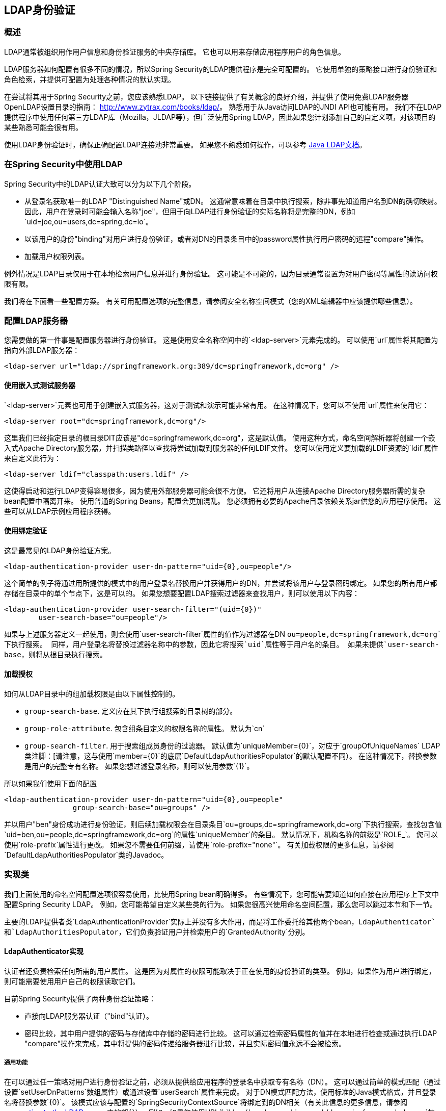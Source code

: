 [[ldap]]
==  LDAP身份验证


[[ldap-overview]]
=== 概述
LDAP通常被组织用作用户信息和身份验证服务的中央存储库。
它也可以用来存储应用程序用户的角色信息。

LDAP服务器如何配置有很多不同的情况，所以Spring Security的LDAP提供程序是完全可配置的。
它使用单独的策略接口进行身份验证和角色检索，并提供可配置为处理各种情况的默认实现。

在尝试将其用于Spring Security之前，您应该熟悉LDAP。
以下链接提供了有关概念的良好介绍，并提供了使用免费LDAP服务器OpenLDAP设置目录的指南： http://www.zytrax.com/books/ldap/[http://www.zytrax.com/books/ldap/]。
熟悉用于从Java访问LDAP的JNDI API也可能有用。
我们不在LDAP提供程序中使用任何第三方LDAP库（Mozilla，JLDAP等），但广泛使用Spring LDAP，因此如果您计划添加自己的自定义项，对该项目的某些熟悉可能会很有用。

使用LDAP身份验证时，确保正确配置LDAP连接池非常重要。
如果您不熟悉如何操作，可以参考 http://docs.oracle.com/javase/jndi/tutorial/ldap/connect/config.html[Java LDAP文档]。

=== 在Spring Security中使用LDAP
Spring Security中的LDAP认证大致可以分为以下几个阶段。

* 从登录名获取唯一的LDAP "Distinguished Name"或DN。
这通常意味着在目录中执行搜索，除非事先知道用户名到DN的确切映射。
因此，用户在登录时可能会输入名称"joe"，但用于向LDAP进行身份验证的实际名称将是完整的DN，例如`uid=joe,ou=users,dc=spring,dc=io`。

* 以该用户的身份"binding"对用户进行身份验证，或者对DN的目录条目中的password属性执行用户密码的远程"compare"操作。

* 加载用户权限列表。

例外情况是LDAP目录仅用于在本地检索用户信息并进行身份验证。
这可能是不可能的，因为目录通常设置为对用户密码等属性的读访问权限有限。

我们将在下面看一些配置方案。
有关可用配置选项的完整信息，请参阅安全名称空间模式（您的XML编辑器中应该提供哪些信息）。


[[ldap-server]]
=== 配置LDAP服务器
您需要做的第一件事是配置服务器进行身份验证。
这是使用安全名称空间中的`<ldap-server>`元素完成的。
可以使用`url`属性将其配置为指向外部LDAP服务器：

[source,xml]
----
<ldap-server url="ldap://springframework.org:389/dc=springframework,dc=org" />
----

==== 使用嵌入式测试服务器
`<ldap-server>`元素也可用于创建嵌入式服务器，这对于测试和演示可能非常有用。
在这种情况下，您可以不使用`url`属性来使用它：

[source,xml]
----
<ldap-server root="dc=springframework,dc=org"/>
----

这里我们已经指定目录的根目录DIT应该是"dc=springframework,dc=org"，这是默认值。
使用这种方式，命名空间解析器将创建一个嵌入式Apache Directory服务器，并扫描类路径以查找将尝试加载到服务器的任何LDIF文件。
您可以使用定义要加载的LDIF资源的`ldif`属性来自定义此行为：

[source,xml]
----
<ldap-server ldif="classpath:users.ldif" />
----

这使得启动和运行LDAP变得容易很多，因为使用外部服务器可能会很不方便。
它还将用户从连接Apache Directory服务器所需的复杂bean配置中隔离开来。
使用普通的Spring Beans，配置会更加混乱。
您必须拥有必要的Apache目录依赖关系jar供您的应用程序使用。
这些可以从LDAP示例应用程序获得。

==== 使用绑定验证
这是最常见的LDAP身份验证方案。

[source,xml]
----
<ldap-authentication-provider user-dn-pattern="uid={0},ou=people"/>
----

这个简单的例子将通过用所提供的模式中的用户登录名替换用户并获得用户的DN，并尝试将该用户与登录密码绑定。
如果您的所有用户都存储在目录中的单个节点下，这是可以的。
如果您想要配置LDAP搜索过滤器来查找用户，则可以使用以下内容：

[source,xml]
----
<ldap-authentication-provider user-search-filter="(uid={0})"
	user-search-base="ou=people"/>
----

如果与上述服务器定义一起使用，则会使用`user-search-filter`属性的值作为过滤器在DN `ou=people,dc=springframework,dc=org`下执行搜索。
同样，用户登录名将替换过滤器名称中的参数，因此它将搜索`uid`属性等于用户名的条目。
如果未提供`user-search-base`，则将从根目录执行搜索。

==== 加载授权
如何从LDAP目录中的组加载权限是由以下属性控制的。

* `group-search-base`.
定义应在其下执行组搜索的目录树的部分。
* `group-role-attribute`.
包含组条目定义的权限名称的属性。
默认为`cn`
* `group-search-filter`.
用于搜索组成员身份的过滤器。
默认值为`uniqueMember={0}`，对应于`groupOfUniqueNames` LDAP类注脚：[请注意，这与使用`member={0}`的底层`DefaultLdapAuthoritiesPopulator`的默认配置不同）。
在这种情况下，替换参数是用户的完整专有名称。
如果您想过滤登录名称，则可以使用参数`{1}`。

所以如果我们使用下面的配置

[source,xml]
----
<ldap-authentication-provider user-dn-pattern="uid={0},ou=people"
		group-search-base="ou=groups" />
----

并以用户"ben"身份成功进行身份验证，则后续加载权限会在目录条目`ou=groups,dc=springframework,dc=org`下执行搜索，查找包含值`uid=ben,ou=people,dc=springframework,dc=org`的属性`uniqueMember`的条目。
默认情况下，机构名称的前缀是`ROLE_`。
您可以使用`role-prefix`属性进行更改。
如果您不需要任何前缀，请使用`role-prefix="none"`。
有关加载权限的更多信息，请参阅`DefaultLdapAuthoritiesPopulator`类的Javadoc。

=== 实现类
我们上面使用的命名空间配置选项很容易使用，比使用Spring bean明确得多。
有些情况下，您可能需要知道如何直接在应用程序上下文中配置Spring Security LDAP。
例如，您可能希望自定义某些类的行为。
如果您很高兴使用命名空间配置，那么您可以跳过本节和下一节。

主要的LDAP提供者类`LdapAuthenticationProvider`实际上并没有多大作用，而是将工作委托给其他两个bean，`LdapAuthenticator`和`LdapAuthoritiesPopulator`，它们负责验证用户并检索用户的`GrantedAuthority`分别。


[[ldap-ldap-authenticators]]
====  LdapAuthenticator实现
认证者还负责检索任何所需的用户属性。
这是因为对属性的权限可能取决于正在使用的身份验证的类型。
例如，如果作为用户进行绑定，则可能需要使用用户自己的权限读取它们。

目前Spring Security提供了两种身份验证策略：

* 直接向LDAP服务器认证（"bind"认证）。

* 密码比较，其中用户提供的密码与存储库中存储的密码进行比较。
这可以通过检索密码属性的值并在本地进行检查或通过执行LDAP "compare"操作来完成，其中将提供的密码传递给服务器进行比较，并且实际密码值永远不会被检索。

[[ldap-ldap-authenticators-common]]
===== 通用功能
在可以通过任一策略对用户进行身份验证之前，必须从提供给应用程序的登录名中获取专有名称（DN）。
这可以通过简单的模式匹配（通过设置`setUserDnPatterns`数组属性）或通过设置`userSearch`属性来完成。
对于DN模式匹配方法，使用标准的Java模式格式，并且登录名将替换参数`{0}`。
该模式应该与配置的`SpringSecurityContextSource`将绑定到的DN相关（有关此信息的更多信息，请参阅<<ldap-context-source,connecting to the LDAP server>>中的部分）。
例如，如果您使用URL为`ldap://monkeymachine.co.uk/dc=springframework,dc=org`的LDAP服务器，并且模式为`uid={0},ou=greatapes`，则登录名"gorilla"将映射到DN `uid=gorilla,ou=greatapes,dc=springframework,dc=org`。
每个配置的DN模式将依次尝试，直到找到匹配项。
有关使用搜索的信息，请参阅下面的<<ldap-searchobjects,search objects>>部分。
也可以使用两种方法的组合 - 首先检查模式，如果找不到匹配的DN，则将使用搜索。


[[ldap-ldap-authenticators-bind]]
===== 认证者
包`org.springframework.security.ldap.authentication`中的类`BindAuthenticator`实现了绑定认证策略。
它只是试图绑定为用户。


[[ldap-ldap-authenticators-password]]
=====  PasswordComparisonAuthenticator
类`PasswordComparisonAuthenticator`实施密码比较认证策略。


[[ldap-context-source]]
==== 连接到LDAP服务器
上面讨论的bean必须能够连接到服务器。
他们都必须提供`SpringSecurityContextSource`，这是Spring LDAP的`ContextSource`的扩展。
除非您有特殊要求，否则您通常会配置一个`DefaultSpringSecurityContextSource` bean，该bean可以使用您的LDAP服务器的URL进行配置，并且可以使用默认使用的"manager"用户的用户名和密码绑定到服务器时（而不是匿名绑定）。
有关更多信息，请阅读此类的Javadoc和Spring LDAP的`AbstractContextSource`。


[[ldap-searchobjects]]
====  LDAP搜索对象
通常比简单的DN匹配更复杂的策略需要在目录中定位用户条目。
这可以封装在可以提供给验证器实现的`LdapUserSearch`实例中，例如，允许它们定位用户。
提供的实现是`FilterBasedLdapUserSearch`。


[[ldap-searchobjects-filter]]
=====  FilterBasedLdapUserSearch中
这个bean使用LDAP过滤器来匹配目录中的用户对象。
该过程在Javadoc中对 http://java.sun.com/j2se/1.4.2/docs/api/javax/naming/directory/DirContext.html#search(javax.naming.Name%2C%2520java.lang.String%2C%2520java.lang.Object%5B%5D%2C%2520javax.naming.directory.SearchControls)[JDK DirContext类]中的相应搜索方法进行了解释。
如上所述，搜索过滤器可以提供参数。
对于这个类，唯一有效的参数是`{0}`，它将被用户的登录名取代。


[[ldap-authorities]]
====  LdapAuthoritiesPopulator在
在成功验证用户之后，`LdapAuthenticationProvider`将尝试通过调用配置的`LdapAuthoritiesPopulator` Bean来为用户加载一组权限。
`DefaultLdapAuthoritiesPopulator`是一个实现，它将通过在目录中搜索用户所属的组来加载权限（通常这些将是目录中的`groupOfNames`或`groupOfUniqueNames`条目）。
有关它如何工作的更多细节，请咨询本课程的Javadoc。

如果您只想使用LDAP进行身份验证，但是从不同的来源（例如数据库）加载权限，则可以提供您自己的此接口实现，然后插入。

[[ldap-bean-config]]
====  Spring Bean配置
使用我们在此讨论的一些bean的典型配置可能如下所示：

[source,xml]
----
<bean id="contextSource"
		class="org.springframework.security.ldap.DefaultSpringSecurityContextSource">
<constructor-arg value="ldap://monkeymachine:389/dc=springframework,dc=org"/>
<property name="userDn" value="cn=manager,dc=springframework,dc=org"/>
<property name="password" value="password"/>
</bean>

<bean id="ldapAuthProvider"
	class="org.springframework.security.ldap.authentication.LdapAuthenticationProvider">
<constructor-arg>
<bean class="org.springframework.security.ldap.authentication.BindAuthenticator">
	<constructor-arg ref="contextSource"/>
	<property name="userDnPatterns">
	<list><value>uid={0},ou=people</value></list>
	</property>
</bean>
</constructor-arg>
<constructor-arg>
<bean
	class="org.springframework.security.ldap.userdetails.DefaultLdapAuthoritiesPopulator">
	<constructor-arg ref="contextSource"/>
	<constructor-arg value="ou=groups"/>
	<property name="groupRoleAttribute" value="ou"/>
</bean>
</constructor-arg>
</bean>
----

这将设置提供者访问URL为`ldap://monkeymachine:389/dc=springframework,dc=org`的LDAP服务器。
尝试使用DN `uid=<user-login-name>,ou=people,dc=springframework,dc=org`进行绑定来执行身份验证。
验证成功后，角色将通过使用默认过滤器`(member=<user's-DN>)`在DN `ou=groups,dc=springframework,dc=org`下搜索来分配给用户。
角色名称将取自每个匹配的"ou"属性。

要配置使用过滤器`(uid=<user-login-name>)`而不是DN模式（或除此之外）的用户搜索对象，您可以配置以下bean

[source,xml]
----

<bean id="userSearch"
	class="org.springframework.security.ldap.search.FilterBasedLdapUserSearch">
<constructor-arg index="0" value=""/>
<constructor-arg index="1" value="(uid={0})"/>
<constructor-arg index="2" ref="contextSource" />
</bean>
----

并通过设置`BindAuthenticator` bean的`userSearch`属性来使用它。
然后认证者会在尝试以该用户身份进行绑定之前调用搜索对象以获取正确的用户DN。


[[ldap-custom-user-details]]
====  LDAP属性和自定义UserDetails
使用`LdapAuthenticationProvider`进行身份验证的最终结果与使用标准`UserDetailsService`接口的普通Spring Security身份验证相同。
`UserDetails`对象被创建并存储在返回的`Authentication`对象中。
与使用`UserDetailsService`一样，常见的要求是能够自定义此实现并添加额外的属性。
使用LDAP时，这些通常是来自用户条目的属性。
`UserDetails`对象的创建由提供者的`UserDetailsContextMapper`策略控制，该策略负责将用户对象映射到LDAP上下文数据和从LDAP上下文数据映射用户对象：

[source,java]
----
public interface UserDetailsContextMapper {

UserDetails mapUserFromContext(DirContextOperations ctx, String username,
		Collection<GrantedAuthority> authorities);

void mapUserToContext(UserDetails user, DirContextAdapter ctx);
}
----

只有第一种方法与认证有关。
如果您提供此接口的实现并将其注入到`LdapAuthenticationProvider`中，则您可以精确控制如何创建UserDetails对象。
第一个参数是Spring LDAP的`DirContextOperations`实例，它允许您访问在验证期间加载的LDAP属性。
`username`参数是用于认证的名称，最后一个参数是配置的`LdapAuthoritiesPopulator`为用户加载的权限的集合。

根据您使用的身份验证类型，上下文数据加载的方式略有不同。
使用`BindAuthenticator`，绑定操作返回的上下文将用于读取属性，否则将使用从配置的`ContextSource`中获取的标准上下文读取数据（当搜索配置为定位用户，这将是搜索对象返回的数据）。


[[ldap-active-directory]]
===  Active Directory身份验证
Active Directory支持其自身的非标准认证选项，并且正常使用模式不适合标准的`LdapAuthenticationProvider`。
通常使用域用户名（格式为`user@domain`）执行身份验证，而不是使用LDAP专有名称。
为了简化这个过程，Spring Security 3.1有一个为典型Active Directory设置定制的身份验证提供程序。


====  ActiveDirectoryLdapAuthenticationProvider
配置`ActiveDirectoryLdapAuthenticationProvider`非常简单。
您只需提供域名和提供服务器脚注地址的LDAP URL：[也可以使用DNS查找来获取服务器的IP地址。
目前尚未支持，但希望能在未来的版本中。]。
一个示例配置将如下所示：

[source,xml]
----

<bean id="adAuthenticationProvider"
class="org.springframework.security.ldap.authentication.ad.ActiveDirectoryLdapAuthenticationProvider">
	<constructor-arg value="mydomain.com" />
	<constructor-arg value="ldap://adserver.mydomain.com/" />
</bean>
}
----

请注意，为了定义服务器位置，不需要指定单独的`ContextSource`  - 该bean是完全独立的。
例如，名为"Sharon"的用户可以通过输入用户名`sharon`或完整的Active Directory `userPrincipalName`进行身份验证，即`sharon@mydomain.com`。
然后定位用户的目录条目，并返回可用于定制创建的`UserDetails`对象（a `UserDetailsContextMapper`）的属性（如上所述）以实现此目的。
与目录的所有交互都与用户本身的身份一致。
没有"manager"用户的概念。

默认情况下，用户权限是从用户条目的`memberOf`属性值中获取的。
分配给用户的权限可以再次使用`UserDetailsContextMapper`进行自定义。
您还可以在提供程序实例中注入`GrantedAuthoritiesMapper`以控制最终位于`Authentication`对象中的权限。

=====  Active Directory错误代码
默认情况下，失败的结果将导致标准的Spring Security `BadCredentialsException`。
如果将属性`convertSubErrorCodesToExceptions`设置为`true`，则将解析异常消息以尝试解压出特定于Active Directory的错误代码并引发更具体的异常。
查看Javadoc课程获取更多信息。

